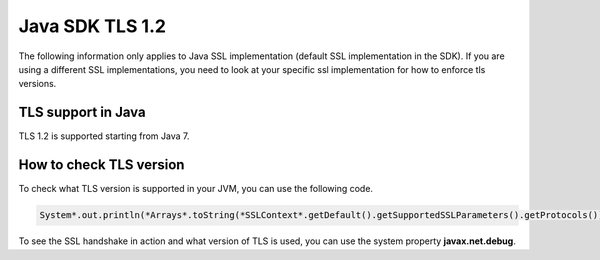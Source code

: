 .. Copyright 2010-2019 Amazon.com, Inc. or its affiliates. All Rights Reserved.

   This work is licensed under a Creative Commons Attribution-NonCommercial-ShareAlike 4.0
   International License (the "License"). You may not use this file except in compliance with the
   License. A copy of the License is located at http://creativecommons.org/licenses/by-nc-sa/4.0/.

   This file is distributed on an "AS IS" BASIS, WITHOUT WARRANTIES OR CONDITIONS OF ANY KIND,
   either express or implied. See the License for the specific language governing permissions and
   limitations under the License.

#####################################
Java SDK TLS 1.2
#####################################

.. meta::
   :description: Applies to Java SSL implementation (default SSL implementation in the SDK)Learn how the AWS shared responsibility model applies to data protection in this AWS product or service.
   :keywords:

The following information only applies to Java SSL implementation (default SSL implementation in the SDK). If you are using a different SSL implementations, you need to
look at your specific ssl implementation for how to enforce tls versions.

TLS support in Java
===================
TLS 1.2 is supported starting from Java 7.

How to check TLS version
========================
To check what TLS version is supported in your JVM, you can use the following code.

.. code-block:: java

   System*.out.println(*Arrays*.toString(*SSLContext*.getDefault().getSupportedSSLParameters().getProtocols()));

To see the SSL handshake in action and what version of TLS is used, you can use the system property **javax.net.debug**.
